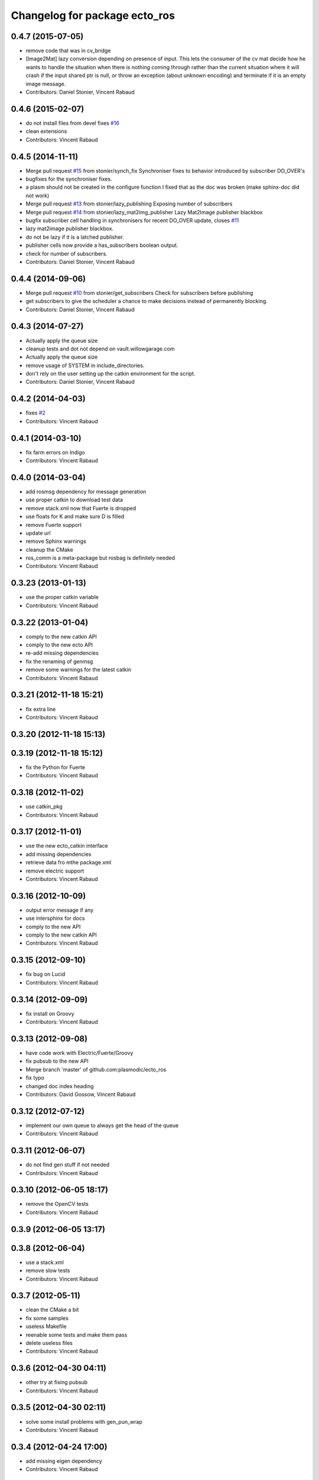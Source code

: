 ^^^^^^^^^^^^^^^^^^^^^^^^^^^^^^
Changelog for package ecto_ros
^^^^^^^^^^^^^^^^^^^^^^^^^^^^^^

0.4.7 (2015-07-05)
------------------
* remove code that was in cv_bridge
* [Image2Mat] lazy conversion depending on presence of input.
  This lets the consumer of the cv mat decide how he wants to handle
  the situation when there is nothing coming through rather than
  the current situation where it will crash if the input shared
  ptr is null, or throw an exception (about unknown encoding)
  and terminate if it is an empty image message.
* Contributors: Daniel Stonier, Vincent Rabaud

0.4.6 (2015-02-07)
------------------
* do not install files from devel
  fixes `#16 <https://github.com/plasmodic/ecto_ros/issues/16>`_
* clean extensions
* Contributors: Vincent Rabaud

0.4.5 (2014-11-11)
------------------
* Merge pull request `#15 <https://github.com/plasmodic/ecto_ros/issues/15>`_ from stonier/synch_fix
  Synchroniser fixes to behavior introduced by subscriber DO_OVER's
* bugfixes for the synchroniser fixes.
* a plasm should not be created in the configure function
  I fixed that as the doc was broken (make sphinx-doc did not work)
* Merge pull request `#13 <https://github.com/plasmodic/ecto_ros/issues/13>`_ from stonier/lazy_publishing
  Exposing number of subscribers
* Merge pull request `#14 <https://github.com/plasmodic/ecto_ros/issues/14>`_ from stonier/lazy_mat2img_publisher
  Lazy Mat2Image publisher blackbox
* bugfix subscriber cell handling in synchronisers for recent DO_OVER update, closes `#11 <https://github.com/plasmodic/ecto_ros/issues/11>`_
* lazy mat2image publisher blackbox.
* do not be lazy if it is a latched publisher.
* publisher cells now provide a has_subscribers boolean output.
* check for number of subscribers.
* Contributors: Daniel Stonier, Vincent Rabaud

0.4.4 (2014-09-06)
------------------
* Merge pull request `#10 <https://github.com/plasmodic/ecto_ros/issues/10>`_ from stonier/get_subscribers
  Check for subscribers before publishing
* get subscribers to give the scheduler a chance to make decisions instead of permanently blocking.
* Contributors: Daniel Stonier, Vincent Rabaud

0.4.3 (2014-07-27)
------------------
* Actually apply the queue size
* cleanup tests and dot not depend on vault.willowgarage.com
* Actually apply the queue size
* remove usage of SYSTEM in include_directories.
* don't rely on the user setting up the catkin environment for the script.
* Contributors: Daniel Stonier, Vincent Rabaud

0.4.2 (2014-04-03)
------------------
* fixes `#2 <https://github.com/plasmodic/ecto_ros/issues/2>`_
* Contributors: Vincent Rabaud

0.4.1 (2014-03-10)
------------------
* fix farm errors on Indigo
* Contributors: Vincent Rabaud

0.4.0 (2014-03-04)
------------------
* add rosmsg dependency for message generation
* use proper catkin to download test data
* remove stack.xml now that Fuerte is dropped
* use floats for K and make sure D is filled
* remove Fuerte support
* update url
* remove Sphinx warnings
* cleanup the CMake
* ros_comm is a meta-package but rosbag is definitely needed
* Contributors: Vincent Rabaud

0.3.23 (2013-01-13)
-------------------
* use the proper catkin variable
* Contributors: Vincent Rabaud

0.3.22 (2013-01-04)
-------------------
* comply to the new catkin API
* comply to the new ecto API
* re-add missing dependencies
* fix the renaming of genmsg
* remove some warnings for the latest catkin
* Contributors: Vincent Rabaud

0.3.21 (2012-11-18 15:21)
-------------------------
* fix extra line
* Contributors: Vincent Rabaud

0.3.20 (2012-11-18 15:13)
-------------------------

0.3.19 (2012-11-18 15:12)
-------------------------
* fix the Python for Fuerte
* Contributors: Vincent Rabaud

0.3.18 (2012-11-02)
-------------------
* use catkin_pkg
* Contributors: Vincent Rabaud

0.3.17 (2012-11-01)
-------------------
* use the new ecto_catkin interface
* add missing dependencies
* retrieve data fro mthe package.xml
* remove electric support
* Contributors: Vincent Rabaud

0.3.16 (2012-10-09)
-------------------
* output error message if any
* use intersphinx for docs
* comply to the new API
* comply to the new catkin API
* Contributors: Vincent Rabaud

0.3.15 (2012-09-10)
-------------------
* fix bug on Lucid
* Contributors: Vincent Rabaud

0.3.14 (2012-09-09)
-------------------
* fix install on Groovy
* Contributors: Vincent Rabaud

0.3.13 (2012-09-08)
-------------------
* have code work with Electric/Fuerte/Groovy
* fix pubsub to the new API
* Merge branch 'master' of github.com:plasmodic/ecto_ros
* fix typo
* changed doc index heading
* Contributors: David Gossow, Vincent Rabaud

0.3.12 (2012-07-12)
-------------------
* implement our own queue to always get the head of the queue
* Contributors: Vincent Rabaud

0.3.11 (2012-06-07)
-------------------
* do not find gen stuff if not needed
* Contributors: Vincent Rabaud

0.3.10 (2012-06-05 18:17)
-------------------------
* remove the OpenCV tests
* Contributors: Vincent Rabaud

0.3.9 (2012-06-05 13:17)
------------------------

0.3.8 (2012-06-04)
------------------
* use a stack.xml
* remove slow tests
* Contributors: Vincent Rabaud

0.3.7 (2012-05-11)
------------------
* clean the CMake a bit
* fix some samples
* useless Makefile
* reenable some tests and make them pass
* delete useless files
* Contributors: Vincent Rabaud

0.3.6 (2012-04-30 04:11)
------------------------
* other try at fixing pubsub
* Contributors: Vincent Rabaud

0.3.5 (2012-04-30 02:11)
------------------------
* solve some install problems with gen_pun_wrap
* Contributors: Vincent Rabaud

0.3.4 (2012-04-24 17:00)
------------------------
* add missing eigen dependency
* Contributors: Vincent Rabaud

0.3.3 (2012-04-24 16:12)
------------------------
* add missing opencv2 dependency
* Contributors: Vincent Rabaud

0.3.2 (2012-04-24 14:28)
------------------------
* bump version
* rename the ecto_ros.ecto_ros module to ecto_ros.ecto_ros_main and make ecto_ros include it automatically
* use catkin for python
* update the docs
* make sure we can use the macro from an installed ecto_ros
* Contributors: Vincent Rabaud

0.3.1 (2012-04-10)
------------------
* bump the version number
* make sure it works under electric
* allow the creation of msg cells for packages not built yet
* forgot the setup.py
* simplify the CMake
* simplify CMake
* fix some bad rosbag linkage
* Contributors: Vincent Rabaud

0.3.0 (2012-03-12)
------------------
* rosbag is in ros_comm
* fix a few glitches with rosbag
* clean the find_package
* fix the bad install
* better stack dependencies
* nav_msgs is a package so depend on common_msgs
* make sure we make the genpub macros available to everybody
* bump the version number
* - remove useless files
  - add hooks
* make sure the unittests pass
* have the code be compliant with electric and fuerte, yay ...
* use proper catkin macros
* add the missing ROS include
* make the macro to create new publishers more usable by outsie projects
* fix the environment variables
* get ecto_ros compiling on ROS again
* make sure it works with catkin on fuerte
* Minor tweaks to cv bridge stuff.
* Merge branch 'master' of github.com:ethanrublee/ecto_ros
* Working on multithreaded scheduler fixes.
* Remove ROS from the python.
* Fix typo.
* - fix bad synchronizer
* Fixing Synchronizer for new cell.__impl interface to python cells.
* Test sync in ros, atleast the connections.
* tweaks for ros compile-time speedup and refactoring
* Experimenting with ros build stuff.
* Remove bogus arg.
* Clean up the sync_sub sample a bit, with comments.
* Gah!
* Clean up ros samples a bit, regarding imshow.
* - add a new conversion from point cloud message to depth image message
  Merge branch 'master' of git://github.com/plasmodic/ecto_ros
  Conflicts:
  src/cv_bridge.cpp
* - add a new conversion from a point cloud message to a depth image message
* Merge branch 'master' of git://github.com/plasmodic/ecto_ros
* Adding time tweaks so that time does not depend on ros::init being called,
  Also a bit more cv bridge stuffs.  Most likely need to move this out of
  ecto_ros.
* using rosbuild_lite_init
* Making test robust to environment.
* Removing some checks, conforming to envless cmake stuffs, this is
  still experimental.
* Quiet down now you too.
* Remove ros remapping args.
* Disable roscore tests for now, in favor of DESKTOP tests in a bit.
* Minor errors in how configs were generated.
* Adding cv::Mat to sensor_msg::PointCloud converters.
* no-strict-aliasing
* Quiet a bit and minor tweaks.
* docs for pub/sub/bag cells
* make ros message modules import ecto_ros
  make generated code dependent on the generator itself so that rebuilds are Korrect if it changes
* brief how to remap doc.
* configure and process signature changes:  const correctness
* rosbuild lite interface updates
* ref `#138 <https://github.com/plasmodic/ecto_ros/issues/138>`_
* Merge branch 'master' of git://github.com/plasmodic/ecto_ros
* Fix bagwriter for new interface.
* - add the possibility to swap channels
* Making test less anal, expecting > 0 and <= the number in the bag. Hack for ros.
* py2.6 fixes and delay to fix spurious failures, which will eventually
  just be back to haunt us in some other situation  :(
* clean up cmake output
* Merge branch 'master' of github.com:plasmodic/ecto_ros
* somewhat more printy test
* Making project explicit in tests.
* Quit synchronizer properly.
* Adding some regression tests.
* Adding test for bag reading. Fixing up bag reader, and synchronizer.
* updates for new tendrils interface
* tendril iface overhaul
* cmakelists cleanups... cache ros env variables
* merge
* Upgrades for tendrils changes.
* move make_tendril to namespace scope for symmetry with make_shared, etc
* updates for removal of read() from tendrils
* move out of 'scripts', might be confusing, hide message generation in
  cmake with the other build system stuff
* cleanups to cmake verbosity
* Merge branch 'master' of git://github.com/plasmodic/ecto_ros
* Merge branch 'master' of git://github.com/plasmodic/ecto_ros
* Reflecting rosbuild_lite in ROS. FIXME, need rosbuild_lite somewhere common.
* stub doc
* Subproject support.
* more ecto kitchen tweaks
* Just disable build of ecto_ros if ros env isn't sourced correctly
* Merge branch 'master' of github.com:straszheim/ecto_ros
* get things tuned up so's they work in the ecto kitchen
* Adding a camera info to cv::type converter.
* More sample clean up.
* Samples.
* Moving to samples.
* Adding bag writer.
* Dentation.
* Adding bag reader.
* Removing verbosity in synchronizer and adding an overload to the ros init function.
* cruft
* Bringing up to snuff with removal of spore operator() interface.
* Bit of clean up.
* Adding an ecto synchronizer. consider unstable.
* Fix typo, add verbosity to ros logging.
* Adding cmake infrastructure.
* Adding opencv types to pose support, HACK.
* Adding pose stuffs.
* Explicit with version.
* Remove windows line endings. Version str protect.
  deps to reflect what is actually needed.
  Adding argv stripping to init function.
  redentation.
  dentation.
  Will strip.
  Stripping options.
* threading and usb_camera in ecto prototype.
* Working on two way cv bridge.
* Using python based c++ code generation to enable wholesale wrapping of all of common_msgs
  in ROS. See ticket `#3 <https://github.com/plasmodic/ecto_ros/issues/3>`_.
  Adding a message wrapper script.
  Refactor, to include generated messages.
  Almost final touches on generation of all of common_msgs. Reference ticket `#1 <https://github.com/plasmodic/ecto_ros/issues/1>`_
* Bringing up to snuff with latest ecto refactor.
* Rename and add pubs.
* rosbuild_lite is rocking.
* bump.
* Adding toplevel makefile.
* ros lite.
* Rename -> stackage.
* More make.
* Adding cmake infrastructure for install and standalone rosbuild.
* Merge branch 'master' of github.com:plasmodic/ecto_ros
* Works without rosbuild.
* an envless script.
* working on rosmakeless.o
* Non local manifesto.
* manifesto.
* Fleshing out ROS. Have a templated way of wrapping a simple subscriber.
* Adding manifest export.
* Working with ros a bit more. Use strand on highgui.
* Adding sub and bridge.
* camera sub.
* compiles now.
* Adding .gitignore.
* initial add.
* Contributors: Ethan, Ethan Rublee, Troy D. Straszheim, Troy Straszheim, Vincent Rabaud
